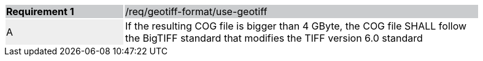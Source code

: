 [[req_geotiff-format-use-geotiff]]
[width="90%",cols="2,6"]
|===
|*Requirement {counter:req-id}* {set:cellbgcolor:#CACCCE}|/req/geotiff-format/use-geotiff
| A {set:cellbgcolor:#EEEEEE} | If the resulting COG file is bigger than 4 GByte, the COG file SHALL follow the BigTIFF standard that modifies the TIFF version 6.0 standard {set:cellbgcolor:#FFFFFF}
|===

